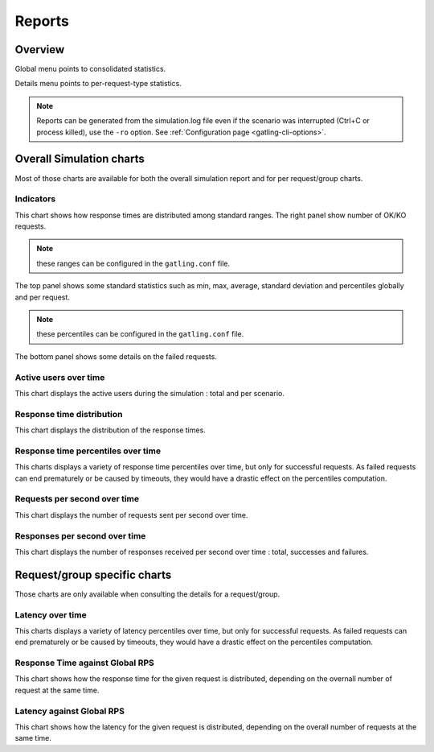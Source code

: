 .. _reports:

#######
Reports
#######

Overview
========

Global menu points to consolidated statistics.

Details menu points to per-request-type statistics.

.. note:: Reports can be generated from the simulation.log file even if the scenario was interrupted (Ctrl+C or process killed), use the ``-ro`` option.
          See :ref:`Configuration page <gatling-cli-options>`.

Overall Simulation charts
=========================

Most of those charts are available for both the overall simulation report and for per request/group charts.

Indicators
----------

.. image:: img/reports/charts-indicators.png
    :alt: DetailsIndicators
    :scale: 70

This chart shows how response times are distributed among standard ranges.
The right panel show number of OK/KO requests.

.. note:: these ranges can be configured in the ``gatling.conf`` file.

.. image:: img/reports/charts-statistics.png
    :alt: Statistics
    :scale: 70

The top panel shows some standard statistics such as min, max, average, standard deviation and percentiles globally and per request.

.. note:: these percentiles can be configured in the ``gatling.conf`` file.

The bottom panel shows some details on the failed requests.

Active users over time
----------------------

.. image:: img/reports/charts-users.png
    :alt: ActiveUsers
    :scale: 70

This chart displays the active users during the simulation : total and per scenario.

Response time distribution
--------------------------

.. image:: img/reports/charts-distrib.png
    :alt: ResponseTimeDistribution
    :scale: 70

This chart displays the distribution of the response times.

Response time percentiles over time
-----------------------------------

.. image:: img/reports/charts-response-percentiles-per-sec.png
    :alt: ResponseTimePercentilesPerSecond
    :scale: 70

This charts displays a variety of response time percentiles over time, but only for successful requests.
As failed requests can end prematurely or be caused by timeouts, they would have a drastic effect on the percentiles computation.

Requests per second over time
-----------------------------

.. image:: img/reports/charts-requests-per-sec.png
    :alt: RequestsPerSecond
    :scale: 70

This chart displays the number of requests sent per second over time.

Responses per second over time
------------------------------

.. image:: img/reports/charts-responses-per-sec.png
    :alt: TransactionsPerSecond
    :scale: 70

This chart displays the number of responses received per second over time : total, successes and failures.

Request/group specific charts
=============================

Those charts are only available when consulting the details for a request/group.

Latency over time
-----------------

.. image:: img/reports/charts-latency-percentiles-per-sec.png
    :alt: LatencyOverTime
    :scale: 70

This charts displays a variety of latency percentiles over time, but only for successful requests.
As failed requests can end prematurely or be caused by timeouts, they would have a drastic effect on the percentiles computation.

Response Time against Global RPS
--------------------------------

.. image:: img/reports/charts-response-time-global-rps.png
    :alt: ResponseTimeOverLoad
    :scale: 70

This chart shows how the response time for the given request is distributed, depending on the overnall number of request at the same time.

Latency against Global RPS
--------------------------

.. image:: img/reports/charts-latency-global-rps.png
    :alt: LatencyOverLoad
    :scale: 70

This chart shows how the latency for the given request is distributed, depending on the overall number of requests at the same time.
